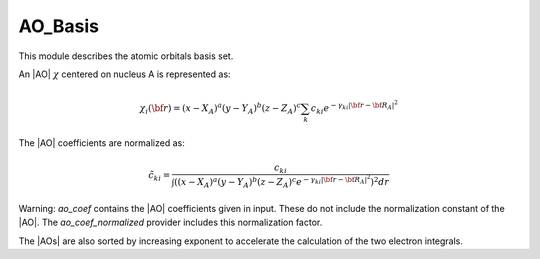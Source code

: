 ========
AO_Basis
========

This module describes the atomic orbitals basis set.

An |AO| :math:`\chi` centered on nucleus A is represented as:

.. math::

   \chi_i({\bf r}) = (x-X_A)^a (y-Y_A)^b (z-Z_A)^c \sum_k c_{ki} e^{-\gamma_{ki} |{\bf r} - {\bf R}_A|^2}


The |AO| coefficients are normalized as:

.. math::

  {\tilde c}_{ki} = \frac{c_{ki}}{ \int \left( (x-X_A)^a (y-Y_A)^b (z-Z_A)^c  e^{-\gamma_{ki} |{\bf r} - {\bf R}_A|^2} \right)^2 dr}

Warning: `ao_coef` contains the |AO| coefficients given in input. These do not
include the normalization constant of the |AO|. The `ao_coef_normalized` provider includes
this normalization factor.

The |AOs| are also sorted by increasing exponent to accelerate the calculation of
the two electron integrals.



